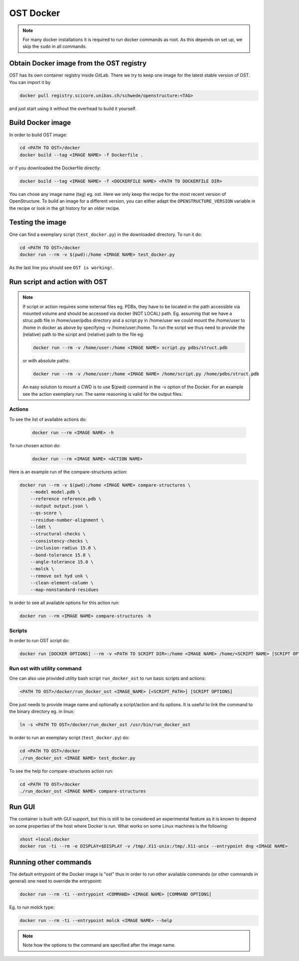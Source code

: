 OST Docker
==========

.. note::

  For many docker installations it is required to run docker commands as root. As
  this depends on set up, we skip the ``sudo`` in all commands.

Obtain Docker image from the OST registry
-----------------------------------------

OST has its own container registry inside GitLab. There we try to keep one
image for the latest stable version of OST. You can import it by

.. code-block:: bash

  docker pull registry.scicore.unibas.ch/schwede/openstructure:<TAG>

and just start using it without the overhead to build it yourself.


Build Docker image
------------------

In order to build OST image:

.. code-block:: bash

  cd <PATH TO OST>/docker
  docker build --tag <IMAGE NAME> -f Dockerfile .

or if you downloaded the Dockerfile directly:

.. code-block:: bash

  docker build --tag <IMAGE NAME> -f <DOCKERFILE NAME> <PATH TO DOCKERFILE DIR>

You can chose any image name (tag) eg. ost.
Here we only keep the recipe for the most recent version of OpenStructure. To
build an image for a different version, you can either adapt the
``OPENSTRUCTURE_VERSION`` variable in the recipe or look in the git history for
an older recipe.

Testing the image
-----------------

One can find a exemplary script (``test_docker.py``) in the downloaded directory.
To run it do:

.. code-block::

  cd <PATH TO OST>/docker
  docker run --rm -v $(pwd):/home <IMAGE NAME> test_docker.py

As the last line you should see ``OST is working!``.

Run script and action with OST
------------------------------

.. note::

  If script or action requires some external files eg. PDBs, they have to be located in the
  path accessible via mounted volume and should be accessed via docker (NOT LOCAL)
  path. Eg. assuming that we have a struc.pdb file in /home/user/pdbs directory and
  a script.py in /home/user we could mount the /home/user to /home in docker as
  above by specifying -v /home/user:/home. To run the script we thus need to
  provide the (relative) path to the script and (relative) path to the file eg:

  .. code-block:: bash

    docker run --rm -v /home/user:/home <IMAGE NAME> script.py pdbs/struct.pdb

  or with absolute paths:

  .. code-block:: bash

    docker run --rm -v /home/user:/home <IMAGE NAME> /home/script.py /home/pdbs/struct.pdb
  
  An easy solution to mount a CWD is to use $(pwd) command in the -v option
  of the Docker. For an example see the action exemplary run.
  The same reasoning is valid for the output files.

Actions
#######

To see the list of available actions do:

  .. code-block::

    docker run --rm <IMAGE NAME> -h

To run chosen action do:

  .. code-block::

    docker run --rm <IMAGE NAME> <ACTION NAME>

 
Here is an example run of the compare-structures action:

.. code-block::

  docker run --rm -v $(pwd):/home <IMAGE NAME> compare-structures \
      --model model.pdb \
      --reference reference.pdb \
      --output output.json \
      --qs-score \
      --residue-number-alignment \
      --lddt \
      --structural-checks \
      --consistency-checks \
      --inclusion-radius 15.0 \
      --bond-tolerance 15.0 \
      --angle-tolerance 15.0 \
      --molck \
      --remove oxt hyd unk \
      --clean-element-column \
      --map-nonstandard-residues


In order to see all available options for this action run:

.. code-block::

  docker run --rm <IMAGE NAME> compare-structures -h

Scripts
#######

In order to run OST script do:

.. code-block:: bash

  docker run [DOCKER OPTIONS] --rm -v <PATH TO SCRIPT DIR>:/home <IMAGE NAME> /home/<SCRIPT NAME> [SCRIPT OPTIONS]

Run ost with utility command
###############################

One can also use provided utility bash script ``run_docker_ost`` to run basic
scripts and actions:

.. code-block:: bash

  <PATH TO OST>/docker/run_docker_ost <IMAGE_NAME> [<SCRIPT_PATH>] [SCRIPT OPTIONS]

One just needs to provide image name and optionally a script/action and its
options. It is useful to link the command to the binary directory eg. in linux:

.. code-block:: bash

  ln -s <PATH TO OST>/docker/run_docker_ost /usr/bin/run_docker_ost

In order to run an exemplary script (``test_docker.py``) do:

.. code-block::

  cd <PATH TO OST>/docker
  ./run_docker_ost <IMAGE NAME> test_docker.py

To see the help for compare-structures action run:

.. code-block::

  cd <PATH TO OST>/docker
  ./run_docker_ost <IMAGE NAME> compare-structures

Run GUI
-------

The container is built with GUI support, but this is still to be considered an
experimental feature as it is known to depend on some properties of the host
where Docker is run. What works on some Linux machines is the following:

.. code-block:: bash

  xhost +local:docker
  docker run -ti --rm -e DISPLAY=$DISPLAY -v /tmp/.X11-unix:/tmp/.X11-unix --entrypoint dng <IMAGE NAME>

Running other commands
----------------------

The default entrypoint of the Docker image is "ost" thus in order to run other
available commands (or other commands in general) one need to override
the entrypoint:

.. code-block::

  docker run --rm -ti --entrypoint <COMMAND> <IMAGE NAME> [COMMAND OPTIONS]

Eg. to run molck type:

.. code-block::

  docker run --rm -ti --entrypoint molck <IMAGE NAME> --help

.. note::

  Note how the options to the command are specified after the image name.
